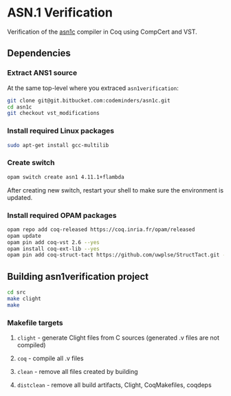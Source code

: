 * ASN.1 Verification

Verification of the [[https://github.com/vlm/asn1c][asn1c]] compiler in Coq using CompCert and VST.

** Dependencies
*** Extract ANS1 source
    At the same top-level where you extraced ~asn1verification~:
#+BEGIN_SRC sh
    git clone git@git.bitbucket.com:codeminders/asn1c.git
    cd asn1c
    git checkout vst_modifications
#+END_SRC
*** Install required Linux packages
#+BEGIN_SRC sh
   sudo apt-get install gcc-multilib
#+END_SRC
*** Create switch

#+BEGIN_SRC sh
    opam switch create asn1 4.11.1+flambda
#+END_SRC

After creating new switch, restart your shell to make sure the environment is updated.

*** Install required OPAM packages
#+BEGIN_SRC sh
    opam repo add coq-released https://coq.inria.fr/opam/released
    opam update
    opam pin add coq-vst 2.6 --yes
    opam install coq-ext-lib --yes
    opam pin add coq-struct-tact https://github.com/uwplse/StructTact.git -k git
#+END_SRC

** Building asn1verification project
#+BEGIN_SRC sh
    cd src
    make clight
    make 
#+END_SRC

*** Makefile targets
**** ~clight~ - generate Clight files from C sources (generated .v files are not compiled)
**** ~coq~ - compile all .v files
**** ~clean~ - remove all files created by building
**** ~distclean~ - remove all build artifacts, Clight, CoqMakefiles, coqdeps
    
